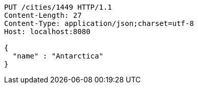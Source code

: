[source,http,options="nowrap"]
----
PUT /cities/1449 HTTP/1.1
Content-Length: 27
Content-Type: application/json;charset=utf-8
Host: localhost:8080

{
  "name" : "Antarctica"
}
----